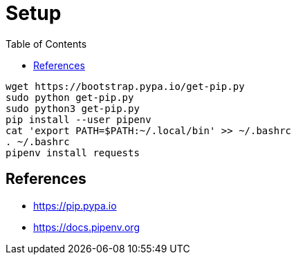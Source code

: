 = Setup
:toc:
:toc-placement!:

toc::[]

[source,shell]
....
wget https://bootstrap.pypa.io/get-pip.py
sudo python get-pip.py
sudo python3 get-pip.py
pip install --user pipenv
cat 'export PATH=$PATH:~/.local/bin' >> ~/.bashrc
. ~/.bashrc
pipenv install requests
....

[[References]]
References
----------
- https://pip.pypa.io
- https://docs.pipenv.org
